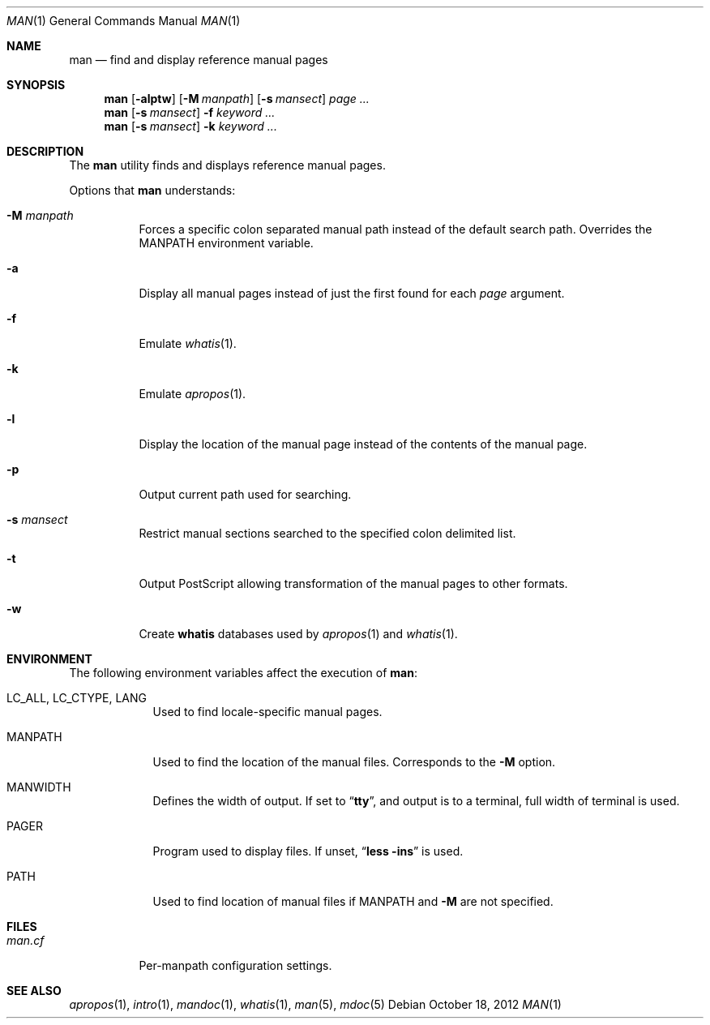 .\"
.\" This file and its contents are supplied under the terms of the
.\" Common Development and Distribution License ("CDDL"), version 1.0.
.\" You may only use this file in accordance with the terms of version
.\" 1.0 of the CDDL.
.\"
.\" A full copy of the text of the CDDL should have accompanied this
.\" source.  A copy of the CDDL is also available via the Internet at
.\" http://www.illumos.org/license/CDDL.
.\"
.\"
.\" Copyright 2012 Nexenta Systems, Inc. All rights reserved.
.\"
.Dd October 18, 2012
.Dt MAN 1
.Os
.Sh NAME
.Nm man
.Nd find and display reference manual pages
.Sh SYNOPSIS
.Nm
.Op Fl alptw
.Op Fl M Ar manpath
.Op Fl s Ar mansect
.Ar page ...
.Nm
.Op Fl s Ar mansect
.Fl f
.Ar keyword ...
.Nm
.Op Fl s Ar mansect
.Fl k
.Ar keyword ...
.Sh DESCRIPTION
The
.Nm
utility finds and displays reference manual pages.
.Pp
Options that
.Nm
understands:
.Bl -tag -width indent
.It Fl M Ar manpath
Forces a specific colon separated manual path instead of the default
search path.
Overrides the
.Ev MANPATH
environment variable.
.It Fl a
Display all manual pages instead of just the first found for each
.Ar page
argument.
.It Fl f
Emulate
.Xr whatis 1 .
.It Fl k
Emulate
.Xr apropos 1 .
.It Fl l
Display the location of the manual page instead of the contents of
the manual page.
.It Fl p
Output current path used for searching.
.It Fl s Ar mansect
Restrict manual sections searched to the specified colon delimited list.
.It Fl t
Output PostScript allowing transformation of the manual pages to other formats.
.It Fl w
Create
.Nm whatis
databases used by
.Xr apropos 1
and
.Xr whatis 1 .
.El
.Sh ENVIRONMENT
The following environment variables affect the execution of
.Nm :
.Bl -tag -width ".Ev MANPATH"
.It Ev LC_ALL , LC_CTYPE , LANG
Used to find locale-specific manual pages.
.It Ev MANPATH
Used to find the location of the manual files.
Corresponds to the
.Fl M
option.
.It Ev MANWIDTH
Defines the width of output. If set to
.Dq Li tty ,
and output is to a terminal, full width of terminal is used.
.It Ev PAGER
Program used to display files. If unset,
.Dq Li "less -ins"
is used.
.It Ev PATH
Used to find location of manual files if
.Ev MANPATH
and
.Fl M
are not specified.
.El
.Sh FILES
.Bl -tag -width indent -compact
.It Pa man.cf
Per-manpath configuration settings.
.El
.Sh SEE ALSO
.Xr apropos 1 ,
.Xr intro 1 ,
.Xr mandoc 1 ,
.Xr whatis 1 ,
.Xr man 5 ,
.Xr mdoc 5
